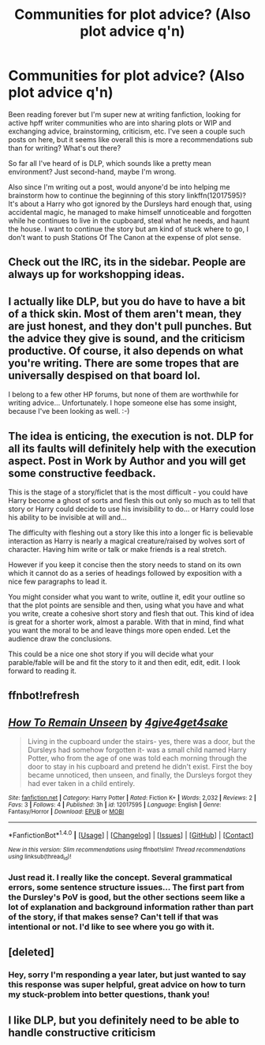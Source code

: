 #+TITLE: Communities for plot advice? (Also plot advice q'n)

* Communities for plot advice? (Also plot advice q'n)
:PROPERTIES:
:Author: 4give4get4sake
:Score: 6
:DateUnix: 1466903591.0
:DateShort: 2016-Jun-26
:FlairText: Discussion
:END:
Been reading forever but I'm super new at writing fanfiction, looking for active hpff writer communities who are into sharing plots or WIP and exchanging advice, brainstorming, criticism, etc. I've seen a couple such posts on here, but it seems like overall this is more a recommendations sub than for writing? What's out there?

So far all I've heard of is DLP, which sounds like a pretty mean environment? Just second-hand, maybe I'm wrong.

Also since I'm writing out a post, would anyone'd be into helping me brainstorm how to continue the beginning of this story linkffn(12017595)? It's about a Harry who got ignored by the Dursleys hard enough that, using accidental magic, he managed to make himself unnoticeable and forgotten while he continues to live in the cupboard, steal what he needs, and haunt the house. I want to continue the story but am kind of stuck where to go, I don't want to push Stations Of The Canon at the expense of plot sense.


** Check out the IRC, its in the sidebar. People are always up for workshopping ideas.
:PROPERTIES:
:Author: howtopleaseme
:Score: 3
:DateUnix: 1466906364.0
:DateShort: 2016-Jun-26
:END:


** I actually like DLP, but you do have to have a bit of a thick skin. Most of them aren't mean, they are just honest, and they don't pull punches. But the advice they give is sound, and the criticism productive. Of course, it also depends on what you're writing. There are some tropes that are universally despised on that board lol.

I belong to a few other HP forums, but none of them are worthwhile for writing advice... Unfortunately. I hope someone else has some insight, because I've been looking as well. :-)
:PROPERTIES:
:Author: jfinner1
:Score: 2
:DateUnix: 1466904288.0
:DateShort: 2016-Jun-26
:END:


** The idea is enticing, the execution is not. DLP for all its faults will definitely help with the execution aspect. Post in Work by Author and you will get some constructive feedback.

This is the stage of a story/ficlet that is the most difficult - you could have Harry become a ghost of sorts and flesh this out only so much as to tell that story or Harry could decide to use his invisibility to do... or Harry could lose his ability to be invisible at will and...

The difficulty with fleshing out a story like this into a longer fic is believable interaction as Harry is nearly a magical creature/raised by wolves sort of character. Having him write or talk or make friends is a real stretch.

However if you keep it concise then the story needs to stand on its own which it cannot do as a series of headings followed by exposition with a nice few paragraphs to lead it.

You might consider what you want to write, outline it, edit your outline so that the plot points are sensible and then, using what you have and what you write, create a cohesive short story and flesh that out. This kind of idea is great for a shorter work, almost a parable. With that in mind, find what you want the moral to be and leave things more open ended. Let the audience draw the conclusions.

This could be a nice one shot story if you will decide what your parable/fable will be and fit the story to it and then edit, edit, edit. I look forward to reading it.
:PROPERTIES:
:Author: listen_algaib
:Score: 2
:DateUnix: 1466932646.0
:DateShort: 2016-Jun-26
:END:


** ffnbot!refresh
:PROPERTIES:
:Author: 4give4get4sake
:Score: 1
:DateUnix: 1466903773.0
:DateShort: 2016-Jun-26
:END:


** [[http://www.fanfiction.net/s/12017595/1/][*/How To Remain Unseen/*]] by [[https://www.fanfiction.net/u/7955412/4give4get4sake][/4give4get4sake/]]

#+begin_quote
  Living in the cupboard under the stairs- yes, there was a door, but the Dursleys had somehow forgotten it- was a small child named Harry Potter, who from the age of one was told each morning through the door to stay in his cupboard and pretend he didn't exist. First the boy became unnoticed, then unseen, and finally, the Dursleys forgot they had ever taken in a child entirely.
#+end_quote

^{/Site/: [[http://www.fanfiction.net/][fanfiction.net]] *|* /Category/: Harry Potter *|* /Rated/: Fiction K+ *|* /Words/: 2,032 *|* /Reviews/: 2 *|* /Favs/: 3 *|* /Follows/: 4 *|* /Published/: 3h *|* /id/: 12017595 *|* /Language/: English *|* /Genre/: Fantasy/Horror *|* /Download/: [[http://www.ff2ebook.com/old/ffn-bot/index.php?id=12017595&source=ff&filetype=epub][EPUB]] or [[http://www.ff2ebook.com/old/ffn-bot/index.php?id=12017595&source=ff&filetype=mobi][MOBI]]}

--------------

*FanfictionBot*^{1.4.0} *|* [[[https://github.com/tusing/reddit-ffn-bot/wiki/Usage][Usage]]] | [[[https://github.com/tusing/reddit-ffn-bot/wiki/Changelog][Changelog]]] | [[[https://github.com/tusing/reddit-ffn-bot/issues/][Issues]]] | [[[https://github.com/tusing/reddit-ffn-bot/][GitHub]]] | [[[https://www.reddit.com/message/compose?to=tusing][Contact]]]

^{/New in this version: Slim recommendations using/ ffnbot!slim! /Thread recommendations using/ linksub(thread_id)!}
:PROPERTIES:
:Author: FanfictionBot
:Score: 1
:DateUnix: 1466903785.0
:DateShort: 2016-Jun-26
:END:

*** Just read it. I really like the concept. Several grammatical errors, some sentence structure issues... The first part from the Dursley's PoV is good, but the other sections seem like a lot of explanation and background information rather than part of the story, if that makes sense? Can't tell if that was intentional or not. I'd like to see where you go with it.
:PROPERTIES:
:Author: jfinner1
:Score: 3
:DateUnix: 1466905781.0
:DateShort: 2016-Jun-26
:END:


** [deleted]
:PROPERTIES:
:Score: 1
:DateUnix: 1466980369.0
:DateShort: 2016-Jun-27
:END:

*** Hey, sorry I'm responding a year later, but just wanted to say this response was super helpful, great advice on how to turn my stuck-problem into better questions, thank you!
:PROPERTIES:
:Author: 4give4get4sake
:Score: 1
:DateUnix: 1467533414.0
:DateShort: 2016-Jul-03
:END:


** I like DLP, but you definitely need to be able to handle constructive criticism
:PROPERTIES:
:Author: _awesaum_
:Score: 1
:DateUnix: 1466906534.0
:DateShort: 2016-Jun-26
:END:
